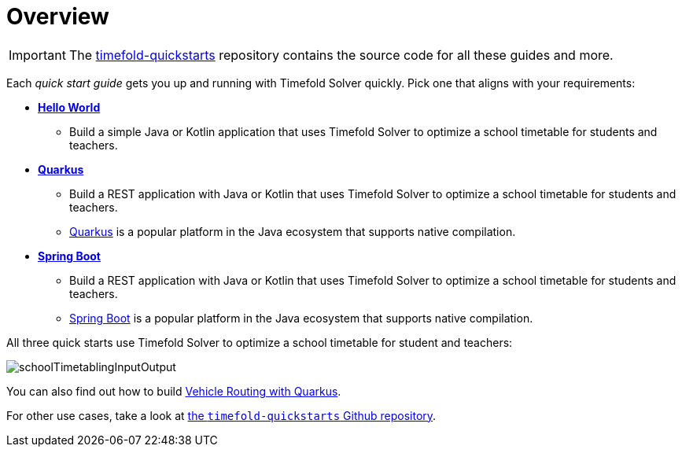 [#quickStartOverview]
= Overview
:page-aliases: quickstart/quickstart.adoc, \
    development/development.adoc, \
    use-cases-and-examples/use-cases-and-examples.adoc, \
    overview-quickstarts.adoc
:imagesdir: ../..

IMPORTANT: The https://github.com/TimefoldAI/timefold-quickstarts[timefold-quickstarts] repository
contains the source code for all these guides and more.

Each _quick start guide_ gets you up and running with Timefold Solver quickly.
Pick one that aligns with your requirements:

* xref:quickstart/hello-world/hello-world-quickstart.adoc#helloWorldQuickStart[*Hello World*]
** Build a simple Java or Kotlin application that uses Timefold Solver to optimize a school timetable for students and teachers.
* xref:quickstart/quarkus/quarkus-quickstart.adoc#quarkusQuickStart[*Quarkus*]
** Build a REST application with Java or Kotlin that uses Timefold Solver to optimize a school timetable for students and teachers.
** https://quarkus.io[Quarkus] is a popular platform in the Java ecosystem that supports native compilation.
* xref:quickstart/spring-boot/spring-boot-quickstart.adoc#springBootQuickStart[*Spring Boot*]
** Build a REST application with Java or Kotlin that uses Timefold Solver to optimize a school timetable for students and teachers.
** https://spring.io[Spring Boot] is a popular platform in the Java ecosystem that supports native compilation.

All three quick starts use Timefold Solver to optimize a school timetable for student and teachers:

image::quickstart/school-timetabling/schoolTimetablingInputOutput.png[]

You can also find out
how to build xref:quickstart/quarkus-vehicle-routing/quarkus-vehicle-routing-quickstart.adoc#vrpQuarkusQuickStart[Vehicle Routing with Quarkus].

For other use cases,
take a look at https://github.com/TimefoldAI/timefold-quickstarts[the `timefold-quickstarts` Github repository].
